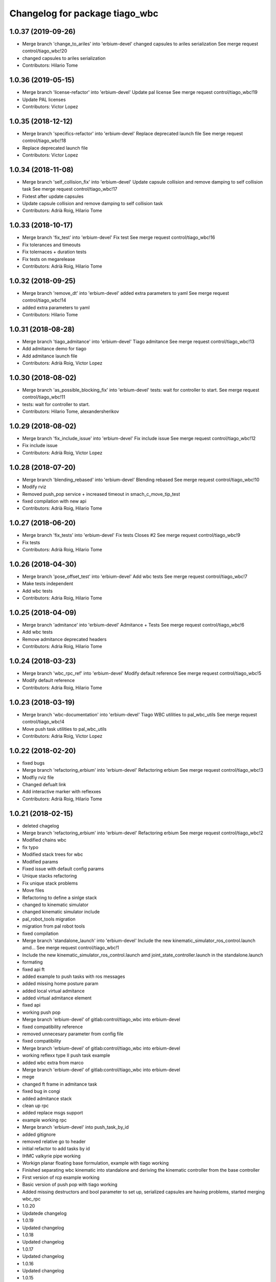 ^^^^^^^^^^^^^^^^^^^^^^^^^^^^^^^
Changelog for package tiago_wbc
^^^^^^^^^^^^^^^^^^^^^^^^^^^^^^^

1.0.37 (2019-09-26)
-------------------
* Merge branch 'change_to_ariles' into 'erbium-devel'
  changed capsules to ariles serialization
  See merge request control/tiago_wbc!20
* changed capsules to ariles serialization
* Contributors: Hilario Tome

1.0.36 (2019-05-15)
-------------------
* Merge branch 'license-refactor' into 'erbium-devel'
  Update pal license
  See merge request control/tiago_wbc!19
* Update PAL licenses
* Contributors: Victor Lopez

1.0.35 (2018-12-12)
-------------------
* Merge branch 'specifics-refactor' into 'erbium-devel'
  Replace deprecated launch file
  See merge request control/tiago_wbc!18
* Replace deprecated launch file
* Contributors: Victor Lopez

1.0.34 (2018-11-08)
-------------------
* Merge branch 'self_collision_fix' into 'erbium-devel'
  Update capsule collision and remove damping to self collision task
  See merge request control/tiago_wbc!17
* Fixtest after update capsules
* Update capsule collision and remove damping to self collision task
* Contributors: Adrià Roig, Hilario Tome

1.0.33 (2018-10-17)
-------------------
* Merge branch 'fix_test' into 'erbium-devel'
  Fix test
  See merge request control/tiago_wbc!16
* Fix tolerances and timeouts
* Fix tolernaces + duration tests
* Fix tests on megarelease
* Contributors: Adrià Roig, Hilario Tome

1.0.32 (2018-09-25)
-------------------
* Merge branch 'remove_dt' into 'erbium-devel'
  added extra parameters to yaml
  See merge request control/tiago_wbc!14
* added extra parameters to yaml
* Contributors: Hilario Tome

1.0.31 (2018-08-28)
-------------------
* Merge branch 'tiago_admitance' into 'erbium-devel'
  Tiago admitance
  See merge request control/tiago_wbc!13
* Add admitance demo for tiago
* Add admitance launch file
* Contributors: Adrià Roig, Victor Lopez

1.0.30 (2018-08-02)
-------------------
* Merge branch 'as_possible_blocking_fix' into 'erbium-devel'
  tests: wait for controller to start.
  See merge request control/tiago_wbc!11
* tests: wait for controller to start.
* Contributors: Hilario Tome, alexandersherikov

1.0.29 (2018-08-02)
-------------------
* Merge branch 'fix_include_issue' into 'erbium-devel'
  Fix include issue
  See merge request control/tiago_wbc!12
* Fix include issue
* Contributors: Adrià Roig, Victor Lopez

1.0.28 (2018-07-20)
-------------------
* Merge branch 'blending_rebased' into 'erbium-devel'
  Blending rebased
  See merge request control/tiago_wbc!10
* Modify rviz
* Removed push_pop service + increased timeout in smach_c_move_tip_test
* fixed compilation with new api
* Contributors: Adrià Roig, Hilario Tome

1.0.27 (2018-06-20)
-------------------
* Merge branch 'fix_tests' into 'erbium-devel'
  Fix tests
  Closes #2
  See merge request control/tiago_wbc!9
* Fix tests
* Contributors: Adrià Roig, Hilario Tome

1.0.26 (2018-04-30)
-------------------
* Merge branch 'pose_offset_test' into 'erbium-devel'
  Add wbc tests
  See merge request control/tiago_wbc!7
* Make tests independent
* Add wbc tests
* Contributors: Adria Roig, Hilario Tome

1.0.25 (2018-04-09)
-------------------
* Merge branch 'admitance' into 'erbium-devel'
  Admitance + Tests
  See merge request control/tiago_wbc!6
* Add wbc tests
* Remove admitance deprecated headers
* Contributors: Adria Roig, Hilario Tome

1.0.24 (2018-03-23)
-------------------
* Merge branch 'wbc_rpc_ref' into 'erbium-devel'
  Modify default reference
  See merge request control/tiago_wbc!5
* Modify default reference
* Contributors: Adria Roig, Hilario Tome

1.0.23 (2018-03-19)
-------------------
* Merge branch 'wbc-documentation' into 'erbium-devel'
  Tiago WBC utilities to pal_wbc_utils
  See merge request control/tiago_wbc!4
* Move push task utilities to pal_wbc_utils
* Contributors: Adria Roig, Victor Lopez

1.0.22 (2018-02-20)
-------------------
* fixed bugs
* Merge branch 'refactoring_erbium' into 'erbium-devel'
  Refactoring erbium
  See merge request control/tiago_wbc!3
* Modfiy rviz file
* Changed defualt link
* Add interactive marker with reflexxes
* Contributors: Adrià Roig, Hilario Tome

1.0.21 (2018-02-15)
-------------------
* deleted chagelog
* Merge branch 'refactoring_erbium' into 'erbium-devel'
  Refactoring erbium
  See merge request control/tiago_wbc!2
* Modified chains wbc
* fix typo
* Modified stack trees for wbc
* Modified params
* Fixed issue with default config params
* Unique stacks refactoring
* Fix unique stack problems
* Move files
* Refactoring to define a sinlge stack
* changed to kinematic simulator
* changed kinematic simulator include
* pal_robot_tools migration
* migration from pal robot tools
* fixed compilation
* Merge branch 'standalone_launch' into 'erbium-devel'
  Include the new kinematic_simulator_ros_control.launch amd…
  See merge request control/tiago_wbc!1
* Include the new kinematic_simulator_ros_control.launch amd joint_state_controller.launch in the standalone.launch
* formating
* fixed api ft
* added example to push tasks with ros messages
* added missing home posture param
* added local virtual admitance
* added virtual admitance element
* fixed api
* working push pop
* Merge branch 'erbium-devel' of gitlab:control/tiago_wbc into erbium-devel
* fixed compatibility reference
* removed unnecesary parameter from config file
* fixed compatibility
* Merge branch 'erbium-devel' of gitlab:control/tiago_wbc into erbium-devel
* working reflexx type II push task example
* added wbc extra from marco
* Merge branch 'erbium-devel' of gitlab:control/tiago_wbc into erbium-devel
* mege
* changed ft frame in admitance task
* fixed bug in congi
* added admitance stack
* clean up rpc
* added replace msgs support
* example working rpc
* Merge branch 'erbium-devel' into push_task_by_id
* added gitignore
* removed relative go to header
* initial refactor to add tasks by id
* IHMC valkyrie pipe working
* Workign planar floating base formulation, example with tiago working
* Finished separating wbc kinematic into standalone and deriving the kinematic controller from the base controller
* First version of rcp example working
* Basic version of push pop with tiago working
* Added missing destructors and bool parameter to set up, serialized capsules are having problems, started merging wbc_rpc
* 1.0.20
* Updatede changelog
* 1.0.19
* Updated changelog
* 1.0.18
* Updated changelog
* 1.0.17
* Updated changelog
* 1.0.16
* Updated changelog
* 1.0.15
* Updated changelog
* 1.0.14
* Updated changelog
* Updated changelog
* Updated changelog
* 1.0.13
* Updated changelog
* 1.0.12
* Updated changelog
* 1.0.11
* Updated changelog
* Removed dynamic introspection register from kinematic wbc controller
* 1.0.10
* Updated changelog
* Added pal_wbc namespace
* Merge branch 'dubnium-devel' into base_controller_local_joint_control
* Removed pal collision depen for tor (we will make a separate wbc task plugin for it), added floating base publisher to stack dynamic
* Initial migration to rbdl quaternion
* fk and com tests working
* API fixes and new rbdl version does not setZero when computing interia matrix and jacobians
* Fixed merge
* API fixes
* Fixed problems with merge
* Added gain parameters to a lot of kinematic tasks, experimental environment collision avoidance task
* 1.0.9
* Updated changelog
* Added parameter to parse imu sensors, added deadband to admitance task
* 1.0.8
* Updated changelog
* Finished IMU parsing implementation in kinematic wbc controller, modified com stabilizer task to use new way of accesing ft, reemc humanoids dance ft working in gazebo
* Merge branch 'dubnium-devel' of gitlab:control/pal_wbc into dynamic_momentum
* Added momemtum task and not tested environment colliison task
* 1.0.7
* update changelog
* 1.0.6
* update changelogs
* Added half implemented total variation, momentum tasks
* add arguments to choose input: marker or topic
* Added tiago standalone
* Added marco wbc, pid gains are mandatory parameters in all dynamics tasks, added cop box constraint task
* Fix the parameters for the position and orientation tasks
* Added params to fasten up the leap demo for the goto position and orientation tasks
* added laptop tray to tiago config (for marco)
* Fixed collision checking for TiaGo
* Fixed tiago floating base to false
* fixed merge
* Merge
* 1.0.5
* Updated changelog
* 1.0.4
* Updated changelog
* Added more coments
* 1.0.3
* Updated changelog
* Added cmake modules to package.xml
* 1.0.2
* Updated changelogs
* Added robot design tools
* 1.0.1
* Updated changelog
* 1.0.0
* Changelogs updated
* Fixing versions
* Changed default solver to old heap allocated solver
* Merge branch 'cobalt-devel' of gitlab:hilariotome/pal_wbc into cobalt-devel
* Fix install rule moarrr
* Working tiago stacks, execpt for collision
* Tiago with qp reduction posiont, orientation stack working, the bug is in the new optimization of the solver
* Added tiago_wbc, bug when using stack with position, orientation, and bug with self collision
* Contributors: Adria Roig, Adrià Roig, Bence Magyar, Hilario Tome, Hilario Tomé, Jordi Pages, Sam Pfeiffer, Sammy Pfeiffer
